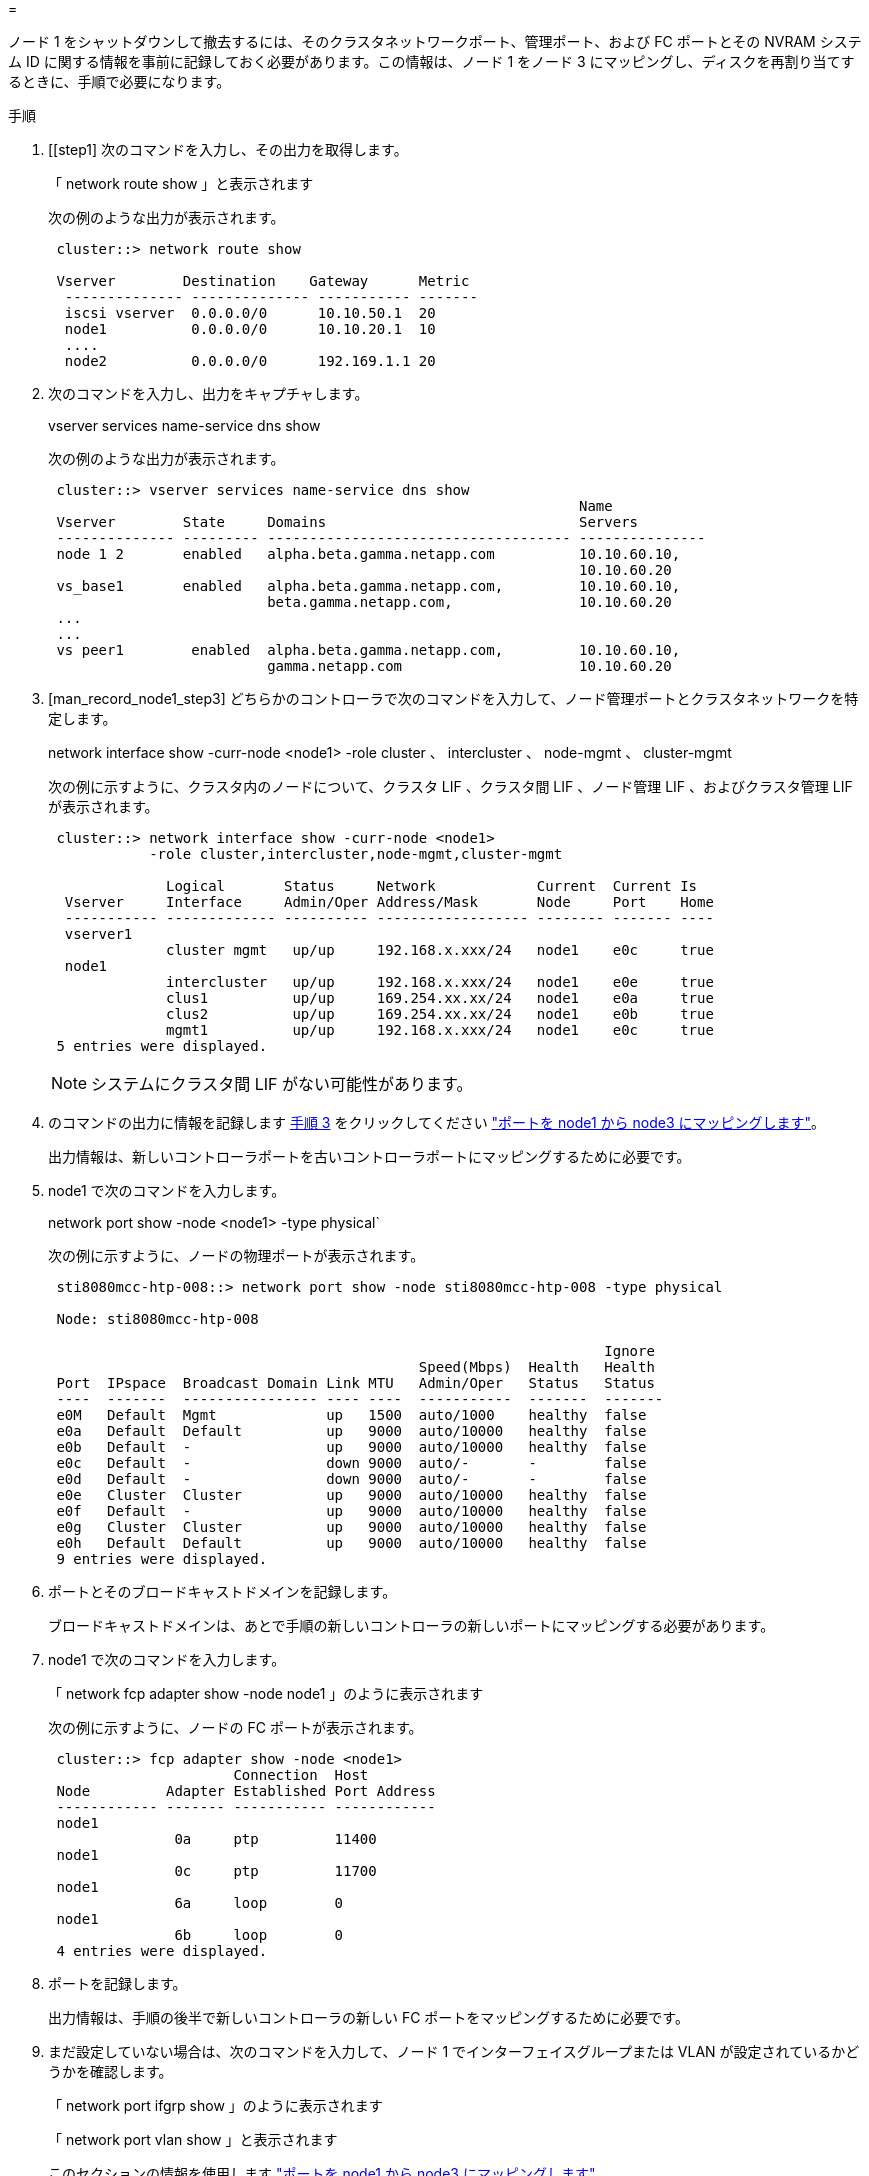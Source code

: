 = 


ノード 1 をシャットダウンして撤去するには、そのクラスタネットワークポート、管理ポート、および FC ポートとその NVRAM システム ID に関する情報を事前に記録しておく必要があります。この情報は、ノード 1 をノード 3 にマッピングし、ディスクを再割り当てするときに、手順で必要になります。

.手順
. [[step1] 次のコマンドを入力し、その出力を取得します。
+
「 network route show 」と表示されます

+
次の例のような出力が表示されます。

+
[listing]
----
 cluster::> network route show

 Vserver        Destination    Gateway      Metric
  -------------- -------------- ----------- -------
  iscsi vserver  0.0.0.0/0      10.10.50.1  20
  node1          0.0.0.0/0      10.10.20.1  10
  ....
  node2          0.0.0.0/0      192.169.1.1 20
----
. 次のコマンドを入力し、出力をキャプチャします。
+
vserver services name-service dns show

+
次の例のような出力が表示されます。

+
[listing]
----
 cluster::> vserver services name-service dns show
                                                               Name
 Vserver        State     Domains                              Servers
 -------------- --------- ------------------------------------ ---------------
 node 1 2       enabled   alpha.beta.gamma.netapp.com          10.10.60.10,
                                                               10.10.60.20
 vs_base1       enabled   alpha.beta.gamma.netapp.com,         10.10.60.10,
                          beta.gamma.netapp.com,               10.10.60.20
 ...
 ...
 vs peer1        enabled  alpha.beta.gamma.netapp.com,         10.10.60.10,
                          gamma.netapp.com                     10.10.60.20
----
. [man_record_node1_step3] どちらかのコントローラで次のコマンドを入力して、ノード管理ポートとクラスタネットワークを特定します。
+
network interface show -curr-node <node1> -role cluster 、 intercluster 、 node-mgmt 、 cluster-mgmt

+
次の例に示すように、クラスタ内のノードについて、クラスタ LIF 、クラスタ間 LIF 、ノード管理 LIF 、およびクラスタ管理 LIF が表示されます。

+
[listing]
----
 cluster::> network interface show -curr-node <node1>
            -role cluster,intercluster,node-mgmt,cluster-mgmt

              Logical       Status     Network            Current  Current Is
  Vserver     Interface     Admin/Oper Address/Mask       Node     Port    Home
  ----------- ------------- ---------- ------------------ -------- ------- ----
  vserver1
              cluster mgmt   up/up     192.168.x.xxx/24   node1    e0c     true
  node1
              intercluster   up/up     192.168.x.xxx/24   node1    e0e     true
              clus1          up/up     169.254.xx.xx/24   node1    e0a     true
              clus2          up/up     169.254.xx.xx/24   node1    e0b     true
              mgmt1          up/up     192.168.x.xxx/24   node1    e0c     true
 5 entries were displayed.
----
+

NOTE: システムにクラスタ間 LIF がない可能性があります。

. のコマンドの出力に情報を記録します <<man_record_node1_step3,手順 3>> をクリックしてください link:map_ports_node1_node3.html["ポートを node1 から node3 にマッピングします"]。
+
出力情報は、新しいコントローラポートを古いコントローラポートにマッピングするために必要です。

. node1 で次のコマンドを入力します。
+
network port show -node <node1> -type physical`

+
次の例に示すように、ノードの物理ポートが表示されます。

+
[listing]
----
 sti8080mcc-htp-008::> network port show -node sti8080mcc-htp-008 -type physical

 Node: sti8080mcc-htp-008

                                                                  Ignore
                                            Speed(Mbps)  Health   Health
 Port  IPspace  Broadcast Domain Link MTU   Admin/Oper   Status   Status
 ----  -------  ---------------- ---- ----  -----------  -------  -------
 e0M   Default  Mgmt             up   1500  auto/1000    healthy  false
 e0a   Default  Default          up   9000  auto/10000   healthy  false
 e0b   Default  -                up   9000  auto/10000   healthy  false
 e0c   Default  -                down 9000  auto/-       -        false
 e0d   Default  -                down 9000  auto/-       -        false
 e0e   Cluster  Cluster          up   9000  auto/10000   healthy  false
 e0f   Default  -                up   9000  auto/10000   healthy  false
 e0g   Cluster  Cluster          up   9000  auto/10000   healthy  false
 e0h   Default  Default          up   9000  auto/10000   healthy  false
 9 entries were displayed.
----
. ポートとそのブロードキャストドメインを記録します。
+
ブロードキャストドメインは、あとで手順の新しいコントローラの新しいポートにマッピングする必要があります。

. node1 で次のコマンドを入力します。
+
「 network fcp adapter show -node node1 」のように表示されます

+
次の例に示すように、ノードの FC ポートが表示されます。

+
[listing]
----
 cluster::> fcp adapter show -node <node1>
                      Connection  Host
 Node         Adapter Established Port Address
 ------------ ------- ----------- ------------
 node1
               0a     ptp         11400
 node1
               0c     ptp         11700
 node1
               6a     loop        0
 node1
               6b     loop        0
 4 entries were displayed.
----
. ポートを記録します。
+
出力情報は、手順の後半で新しいコントローラの新しい FC ポートをマッピングするために必要です。

. まだ設定していない場合は、次のコマンドを入力して、ノード 1 でインターフェイスグループまたは VLAN が設定されているかどうかを確認します。
+
「 network port ifgrp show 」のように表示されます

+
「 network port vlan show 」と表示されます

+
このセクションの情報を使用します link:map_ports_node1_node3.html["ポートを node1 から node3 にマッピングします"]。

. 次のいずれかを実行します。
+
[cols="60,40"]
|===
| 状況 | 作業 


| セクションに NVRAM システム ID 番号を記録しました link:prepare_nodes_for_upgrade.html["アップグレードのためのノードを準備"]。 | 次のセクションに進みます。 link:retire_node1.html["ノード 1 を撤去"]。 


| セクションに NVRAM システム ID 番号が記録されていませんでした link:prepare_nodes_for_upgrade.html["アップグレードのためのノードを準備"] | - 完了しました <<man_record_node1_step11,手順 11>> および <<man_record_node1_step12,手順 12>> に進みます link:retire_node1.html["ノード 1 を撤去"]。 
|===
. [[man_record_node1_step11]] どちらかのコントローラで次のコマンドを入力します。
+
「 system node show -instance -node node1 」のように表示されます

+
次の例に示すように、 node1 に関する情報が表示されます。

+
[listing]
----
 cluster::> system node show -instance -node <node1>
                              Node: node1
                             Owner:
                          Location: GDl
                             Model: FAS6240
                     Serial Number: 700000484678
                         Asset Tag: -
                            Uptime: 20 days 00:07
                   NVRAM System ID: 1873757983
                         System ID: 1873757983
                            Vendor: NetApp
                            Health: true
                       Eligibility: true
----
. [[man_record_node1_step12]] セクションで使用する NVRAM システム ID 番号を記録します link:install_boot_node3.html["node3 をインストールしてブートします"]。

